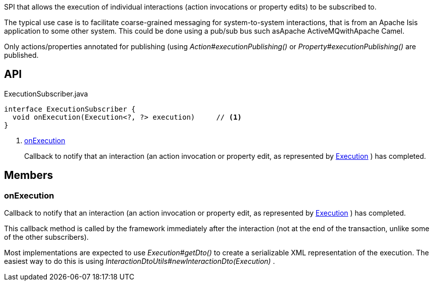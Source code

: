 :Notice: Licensed to the Apache Software Foundation (ASF) under one or more contributor license agreements. See the NOTICE file distributed with this work for additional information regarding copyright ownership. The ASF licenses this file to you under the Apache License, Version 2.0 (the "License"); you may not use this file except in compliance with the License. You may obtain a copy of the License at. http://www.apache.org/licenses/LICENSE-2.0 . Unless required by applicable law or agreed to in writing, software distributed under the License is distributed on an "AS IS" BASIS, WITHOUT WARRANTIES OR  CONDITIONS OF ANY KIND, either express or implied. See the License for the specific language governing permissions and limitations under the License.

SPI that allows the execution of individual interactions (action invocations or property edits) to be subscribed to.

The typical use case is to facilitate coarse-grained messaging for system-to-system interactions, that is from an Apache Isis application to some other system. This could be done using a pub/sub bus such asApache ActiveMQwithApache Camel.

Only actions/properties annotated for publishing (using _Action#executionPublishing()_ or _Property#executionPublishing()_ are published.

== API

[source,java]
.ExecutionSubscriber.java
----
interface ExecutionSubscriber {
  void onExecution(Execution<?, ?> execution)     // <.>
}
----

<.> xref:#onExecution[onExecution]
+
--
Callback to notify that an interaction (an action invocation or property edit, as represented by xref:system:generated:index/applib/services/iactn/Execution.adoc[Execution] ) has completed.
--

== Members

[#onExecution]
=== onExecution

Callback to notify that an interaction (an action invocation or property edit, as represented by xref:system:generated:index/applib/services/iactn/Execution.adoc[Execution] ) has completed.

This callback method is called by the framework immediately after the interaction (not at the end of the transaction, unlike some of the other subscribers).

Most implementations are expected to use _Execution#getDto()_ to create a serializable XML representation of the execution. The easiest way to do this is using _InteractionDtoUtils#newInteractionDto(Execution)_ .

